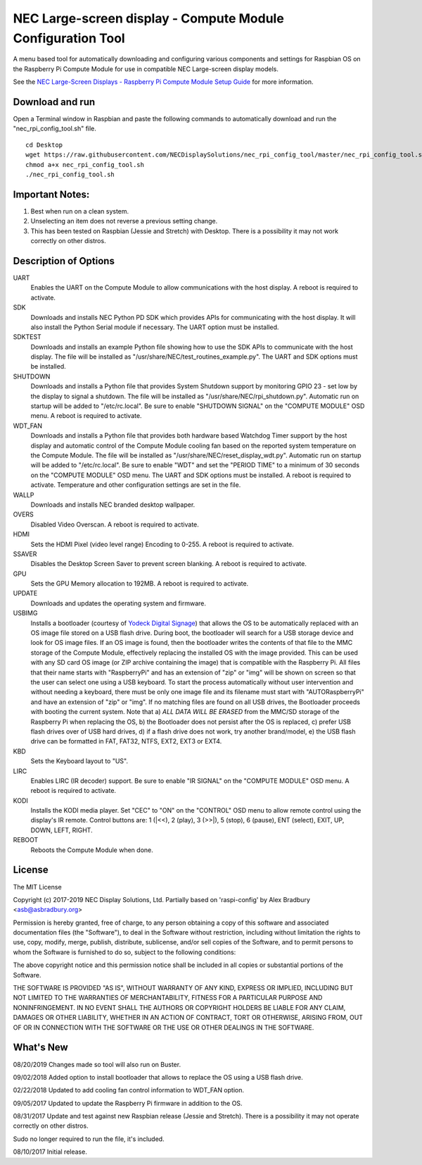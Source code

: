 NEC Large-screen display - Compute Module Configuration Tool
============================================================

A menu based tool for automatically downloading and configuring various components and settings for Raspbian OS on the Raspberry Pi Compute Module for use in compatible NEC Large-screen display models. 

See the `NEC Large-Screen Displays - Raspberry Pi Compute Module Setup Guide
<http://www.necdisplay.com/support-and-services/raspberry-pi/>`_ for more information.

Download and run
----------------
Open a Terminal window in Raspbian and paste the following commands to automatically download and run the "nec_rpi_config_tool.sh" file. 

::

  cd Desktop
  wget https://raw.githubusercontent.com/NECDisplaySolutions/nec_rpi_config_tool/master/nec_rpi_config_tool.sh
  chmod a+x nec_rpi_config_tool.sh
  ./nec_rpi_config_tool.sh

  
Important Notes:
----------------

1. Best when run on a clean system.
2. Unselecting an item does not reverse a previous setting change.
3. This has been tested on Raspbian (Jessie and Stretch) with Desktop. There is a possibility it may not work
   correctly on other distros.
 
 
Description of Options
----------------------
UART
  Enables the UART on the Compute Module to allow communications with the host display. A reboot is required to activate.

SDK
  Downloads and installs NEC Python PD SDK which provides APIs for communicating with the host display. It will also install the Python Serial module if necessary. The UART option must be installed.

SDKTEST
  Downloads and installs an example Python file showing how to use the SDK APIs to communicate with the host display. The file will be installed as "/usr/share/NEC/test_routines_example.py". The UART and SDK options must be installed.

SHUTDOWN
  Downloads and installs a Python file that provides System Shutdown support by monitoring GPIO 23 - set low by the display to signal a shutdown. The file will be installed as "/usr/share/NEC/rpi_shutdown.py". Automatic run on startup will be added to "/etc/rc.local". Be sure to enable "SHUTDOWN SIGNAL" on the "COMPUTE MODULE" OSD menu. A reboot is required to activate.

WDT_FAN
  Downloads and installs a Python file that provides both hardware based Watchdog Timer support by the host display and automatic control of the Compute Module cooling fan based on the reported system temperature on the Compute Module. The file will be installed as "/usr/share/NEC/reset_display_wdt.py". Automatic run on startup will be added to "/etc/rc.local". Be sure to enable "WDT" and set the "PERIOD TIME" to a minimum of 30 seconds on the "COMPUTE MODULE" OSD menu. The UART and SDK options must be installed. A reboot is required to activate. Temperature and other configuration settings are set in the file.

WALLP
  Downloads and installs NEC branded desktop wallpaper.

OVERS
  Disabled Video Overscan. A reboot is required to activate.

HDMI
  Sets the HDMI Pixel (video level range) Encoding to 0-255. A reboot is required to activate.

SSAVER
  Disables the Desktop Screen Saver to prevent screen blanking. A reboot is required to activate.
  
GPU
  Sets the GPU Memory allocation to 192MB. A reboot is required to activate.
  
UPDATE
  Downloads and updates the operating system and firmware.
  
USBIMG
  Installs a bootloader (courtesy of `Yodeck Digital Signage <https://www.yodeck.com>`_) that allows the OS to be automatically replaced with an OS image file stored on a USB flash drive. During boot, the bootloader will search for a USB storage device and look for OS image files. If an OS image is found, then the bootloader writes the contents of that file to the MMC storage of the Compute Module, effectively replacing the installed OS with the image provided. This can be used with any SD card OS image (or ZIP archive containing the image) that is compatible with the Raspberry Pi. All files that their name starts with "RaspberryPi" and has an extension of "zip" or "img" will be shown on screen so that the user can select one using a USB keyboard. To start the process automatically without user intervention and without needing a keyboard, there must be only one image file and its filename must start with "AUTORaspberryPi" and have an extension of "zip" or "img". If no matching files are found on all USB drives, the Bootloader proceeds with booting the current system. Note that a) *ALL DATA WILL BE ERASED* from the MMC/SD storage of the Raspberry Pi when replacing the OS, b) the Bootloader does not persist after the OS is replaced, c) prefer USB flash drives over of USB hard drives, d) if a flash drive does not work, try another brand/model, e) the USB flash drive can be formatted in FAT, FAT32, NTFS, EXT2, EXT3 or EXT4.

KBD
  Sets the Keyboard layout to "US".

LIRC
  Enables LIRC (IR decoder) support. Be sure to enable \"IR SIGNAL\" on the \"COMPUTE MODULE\" OSD menu. A reboot is required to activate.
  
KODI
  Installs the KODI media player. Set \"CEC\" to \"ON\" on the \"CONTROL\" OSD menu to allow remote control using the display's IR remote. Control buttons are: 1 (\|<<), 2 (play), 3 (>>\|), 5 (stop), 6 (pause), ENT (select), EXIT, UP, DOWN, LEFT, RIGHT.

REBOOT
  Reboots the Compute Module when done.



License
--------------
The MIT License

Copyright (c) 2017-2019 NEC Display Solutions, Ltd.
Partially based on 'raspi-config' by Alex Bradbury <asb@asbradbury.org>

Permission is hereby granted, free of charge, to any person obtaining a copy
of this software and associated documentation files (the "Software"), to deal
in the Software without restriction, including without limitation the rights
to use, copy, modify, merge, publish, distribute, sublicense, and/or sell
copies of the Software, and to permit persons to whom the Software is
furnished to do so, subject to the following conditions:

The above copyright notice and this permission notice shall be included in all
copies or substantial portions of the Software.

THE SOFTWARE IS PROVIDED "AS IS", WITHOUT WARRANTY OF ANY KIND, EXPRESS OR
IMPLIED, INCLUDING BUT NOT LIMITED TO THE WARRANTIES OF MERCHANTABILITY,
FITNESS FOR A PARTICULAR PURPOSE AND NONINFRINGEMENT. IN NO EVENT SHALL THE
AUTHORS OR COPYRIGHT HOLDERS BE LIABLE FOR ANY CLAIM, DAMAGES OR OTHER
LIABILITY, WHETHER IN AN ACTION OF CONTRACT, TORT OR OTHERWISE, ARISING FROM,
OUT OF OR IN CONNECTION WITH THE SOFTWARE OR THE USE OR OTHER DEALINGS IN THE
SOFTWARE.

What's New
-----------
08/20/2019
Changes made so tool will also run on Buster.

09/02/2018
Added option to install bootloader that allows to replace the OS using a USB flash drive.

02/22/2018
Updated to add cooling fan control information to WDT_FAN option.

09/05/2017
Updated to update the Raspberry Pi firmware in addition to the OS.

08/31/2017
Update and test against new Raspbian release (Jessie and Stretch).  There is a 
possibility it may not operate correctly on other distros.

Sudo no longer required to run the file, it's included.

08/10/2017
Initial release.
